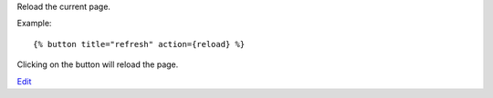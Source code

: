 
Reload the current page.

Example::

   {% button title="refresh" action={reload} %}

Clicking on the button will reload the page.


`Edit <https://github.com/zotonic/zotonic/edit/master/doc/ref/actions/doc-reload.rst>`_
